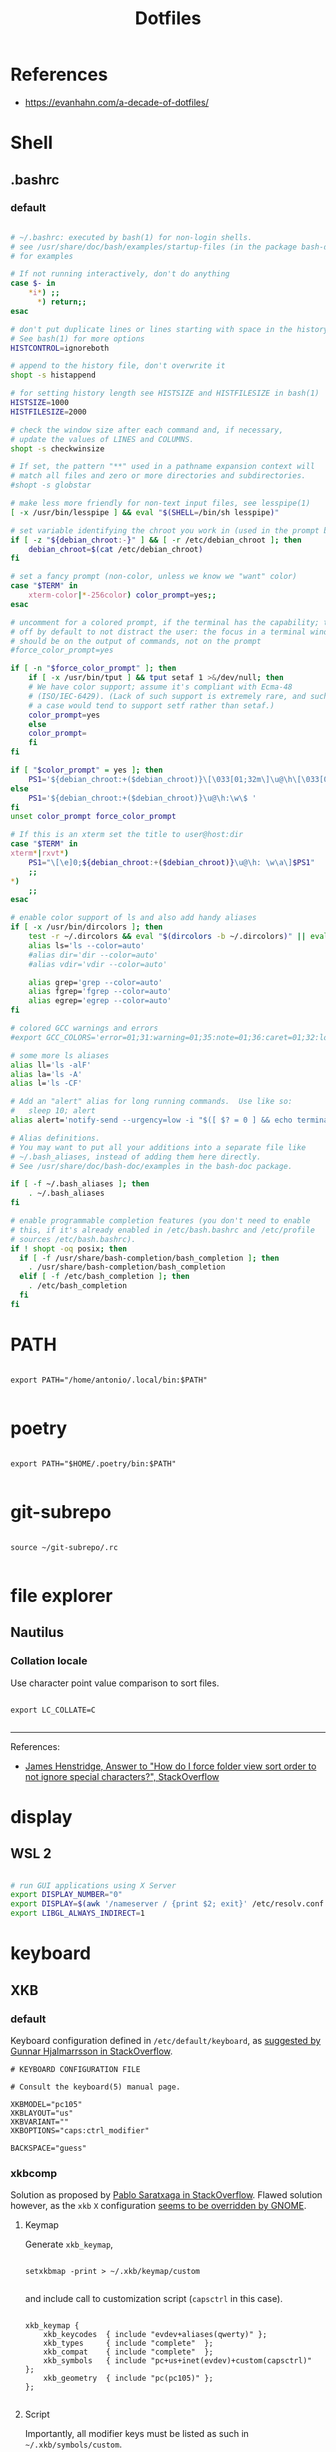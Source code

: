 #+STARTUP: overview
#+FILETAGS: :dotfiles:




#+title:Dotfiles
#+PROPERTY: header-args :results none


* References

- https://evanhahn.com/a-decade-of-dotfiles/


* Shell
** .bashrc
*** default

#+begin_src bash

# ~/.bashrc: executed by bash(1) for non-login shells.
# see /usr/share/doc/bash/examples/startup-files (in the package bash-doc)
# for examples

# If not running interactively, don't do anything
case $- in
    *i*) ;;
      *) return;;
esac

# don't put duplicate lines or lines starting with space in the history.
# See bash(1) for more options
HISTCONTROL=ignoreboth

# append to the history file, don't overwrite it
shopt -s histappend

# for setting history length see HISTSIZE and HISTFILESIZE in bash(1)
HISTSIZE=1000
HISTFILESIZE=2000

# check the window size after each command and, if necessary,
# update the values of LINES and COLUMNS.
shopt -s checkwinsize

# If set, the pattern "**" used in a pathname expansion context will
# match all files and zero or more directories and subdirectories.
#shopt -s globstar

# make less more friendly for non-text input files, see lesspipe(1)
[ -x /usr/bin/lesspipe ] && eval "$(SHELL=/bin/sh lesspipe)"

# set variable identifying the chroot you work in (used in the prompt below)
if [ -z "${debian_chroot:-}" ] && [ -r /etc/debian_chroot ]; then
    debian_chroot=$(cat /etc/debian_chroot)
fi

# set a fancy prompt (non-color, unless we know we "want" color)
case "$TERM" in
    xterm-color|*-256color) color_prompt=yes;;
esac

# uncomment for a colored prompt, if the terminal has the capability; turned
# off by default to not distract the user: the focus in a terminal window
# should be on the output of commands, not on the prompt
#force_color_prompt=yes

if [ -n "$force_color_prompt" ]; then
    if [ -x /usr/bin/tput ] && tput setaf 1 >&/dev/null; then
	# We have color support; assume it's compliant with Ecma-48
	# (ISO/IEC-6429). (Lack of such support is extremely rare, and such
	# a case would tend to support setf rather than setaf.)
	color_prompt=yes
    else
	color_prompt=
    fi
fi

if [ "$color_prompt" = yes ]; then
    PS1='${debian_chroot:+($debian_chroot)}\[\033[01;32m\]\u@\h\[\033[00m\]:\[\033[01;34m\]\w\[\033[00m\]\$ '
else
    PS1='${debian_chroot:+($debian_chroot)}\u@\h:\w\$ '
fi
unset color_prompt force_color_prompt

# If this is an xterm set the title to user@host:dir
case "$TERM" in
xterm*|rxvt*)
    PS1="\[\e]0;${debian_chroot:+($debian_chroot)}\u@\h: \w\a\]$PS1"
    ;;
*)
    ;;
esac

# enable color support of ls and also add handy aliases
if [ -x /usr/bin/dircolors ]; then
    test -r ~/.dircolors && eval "$(dircolors -b ~/.dircolors)" || eval "$(dircolors -b)"
    alias ls='ls --color=auto'
    #alias dir='dir --color=auto'
    #alias vdir='vdir --color=auto'

    alias grep='grep --color=auto'
    alias fgrep='fgrep --color=auto'
    alias egrep='egrep --color=auto'
fi

# colored GCC warnings and errors
#export GCC_COLORS='error=01;31:warning=01;35:note=01;36:caret=01;32:locus=01:quote=01'

# some more ls aliases
alias ll='ls -alF'
alias la='ls -A'
alias l='ls -CF'

# Add an "alert" alias for long running commands.  Use like so:
#   sleep 10; alert
alias alert='notify-send --urgency=low -i "$([ $? = 0 ] && echo terminal || echo error)" "$(history|tail -n1|sed -e '\''s/^\s*[0-9]\+\s*//;s/[;&|]\s*alert$//'\'')"'

# Alias definitions.
# You may want to put all your additions into a separate file like
# ~/.bash_aliases, instead of adding them here directly.
# See /usr/share/doc/bash-doc/examples in the bash-doc package.

if [ -f ~/.bash_aliases ]; then
    . ~/.bash_aliases
fi

# enable programmable completion features (you don't need to enable
# this, if it's already enabled in /etc/bash.bashrc and /etc/profile
# sources /etc/bash.bashrc).
if ! shopt -oq posix; then
  if [ -f /usr/share/bash-completion/bash_completion ]; then
    . /usr/share/bash-completion/bash_completion
  elif [ -f /etc/bash_completion ]; then
    . /etc/bash_completion
  fi
fi

#+end_src


* PATH

#+begin_src shell :tangle ~/.profile

export PATH="/home/antonio/.local/bin:$PATH"

#+end_src

* poetry

#+begin_src shell :tangle ~/.profile

export PATH="$HOME/.poetry/bin:$PATH"

#+end_src

* git-subrepo

#+begin_src shell :tangle ~/.profile

source ~/git-subrepo/.rc

#+end_src


* file explorer
** Nautilus
*** Collation locale

Use character point value comparison to sort files.

#+begin_src shell :tangle ~/.profile

export LC_COLLATE=C

#+end_src

-----

References:

- [[https://askubuntu.com/a/115756][James Henstridge, Answer to "How do I force folder view sort order to not ignore special characters?", StackOverflow]]


* display
** WSL 2

#+begin_src bash :tangle (if (wsl) "~/.bashrc" "no")

# run GUI applications using X Server
export DISPLAY_NUMBER="0"
export DISPLAY=$(awk '/nameserver / {print $2; exit}' /etc/resolv.conf 2>/dev/null):$DISPLAY_NUMBER
export LIBGL_ALWAYS_INDIRECT=1

#+end_src

* keyboard
** XKB
*** default

Keyboard configuration defined in ~/etc/default/keyboard~, as [[https://askubuntu.com/a/1182802][suggested by Gunnar Hjalmarrsson in StackOverflow]].

#+begin_src shell
# KEYBOARD CONFIGURATION FILE

# Consult the keyboard(5) manual page.

XKBMODEL="pc105"
XKBLAYOUT="us"
XKBVARIANT=""
XKBOPTIONS="caps:ctrl_modifier"

BACKSPACE="guess"
#+end_src

*** xkbcomp

Solution as proposed by [[https://unix.stackexchange.com/a/65600][Pablo Saratxaga in StackOverflow]]. Flawed solution however, as the ~xkb~ ~X~
configuration [[https://unix.stackexchange.com/a/66657][seems to be overridden by GNOME]].

**** Keymap

Generate ~xkb_keymap~,

#+begin_src shell

setxkbmap -print > ~/.xkb/keymap/custom

#+end_src

and include call to customization script (~capsctrl~ in this case).

#+begin_src shell

xkb_keymap {
	xkb_keycodes  { include "evdev+aliases(qwerty)"	};
	xkb_types     { include "complete"	};
	xkb_compat    { include "complete"	};
	xkb_symbols   { include "pc+us+inet(evdev)+custom(capsctrl)"	};
	xkb_geometry  { include "pc(pc105)"	};
};

#+end_src

**** Script

Importantly, all modifier keys must be listed as such in ~~/.xkb/symbols/custom~.

#+begin_src shell

partial modifier_keys
xkb_symbols "capsctrl" {
    replace key <CAPS> { [ Control_L ] };
    modifier_map Control { <CAPS>, <LCTL>, <RCTL> };
};

#+end_src

**** Load

#+begin_src shell

xkbcomp -I$HOME/.xkb ~/.xkb/keymap/mykbd $DISPLAY

#+end_src



